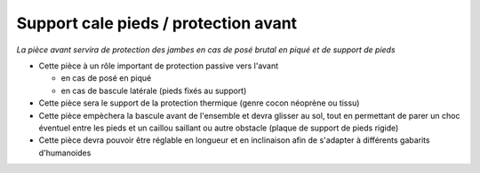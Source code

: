 Support cale pieds / protection avant
========================================

| *La pièce avant servira de protection des jambes en cas de posé brutal en piqué et de support de pieds*

- Cette pièce à un rôle important de protection passive vers l'avant

  - en cas de posé en piqué
  - en cas de bascule latérale (pieds fixés au support)

- Cette pièce sera le support de la protection thermique (genre cocon néoprène ou tissu)

- Cette pièce empèchera la bascule avant de l'ensemble et devra glisser au sol, tout en permettant de parer un choc éventuel
  entre les pieds et un caillou saillant ou autre obstacle (plaque de support de pieds rigide)

- Cette pièce devra pouvoir être réglable en longueur et en inclinaison afin de s'adapter à différents gabarits d'humanoides

